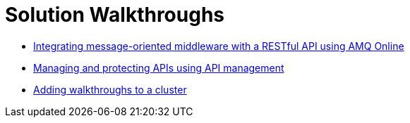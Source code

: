 = Solution Walkthroughs

* link:index.html?e=walkthroughs/1A-integrate-event-and-api-driven-apps/walkthrough.adoc[Integrating message-oriented middleware with a RESTful API using AMQ Online]

* link:index.html?e=walkthroughs/2-fuse-aggregator-and-api-management/walkthrough.adoc[Managing and protecting APIs using API management]

* link:index.html?e=walkthroughs/publishing-walkthroughs/walkthrough.adoc[Adding walkthroughs to a cluster]
